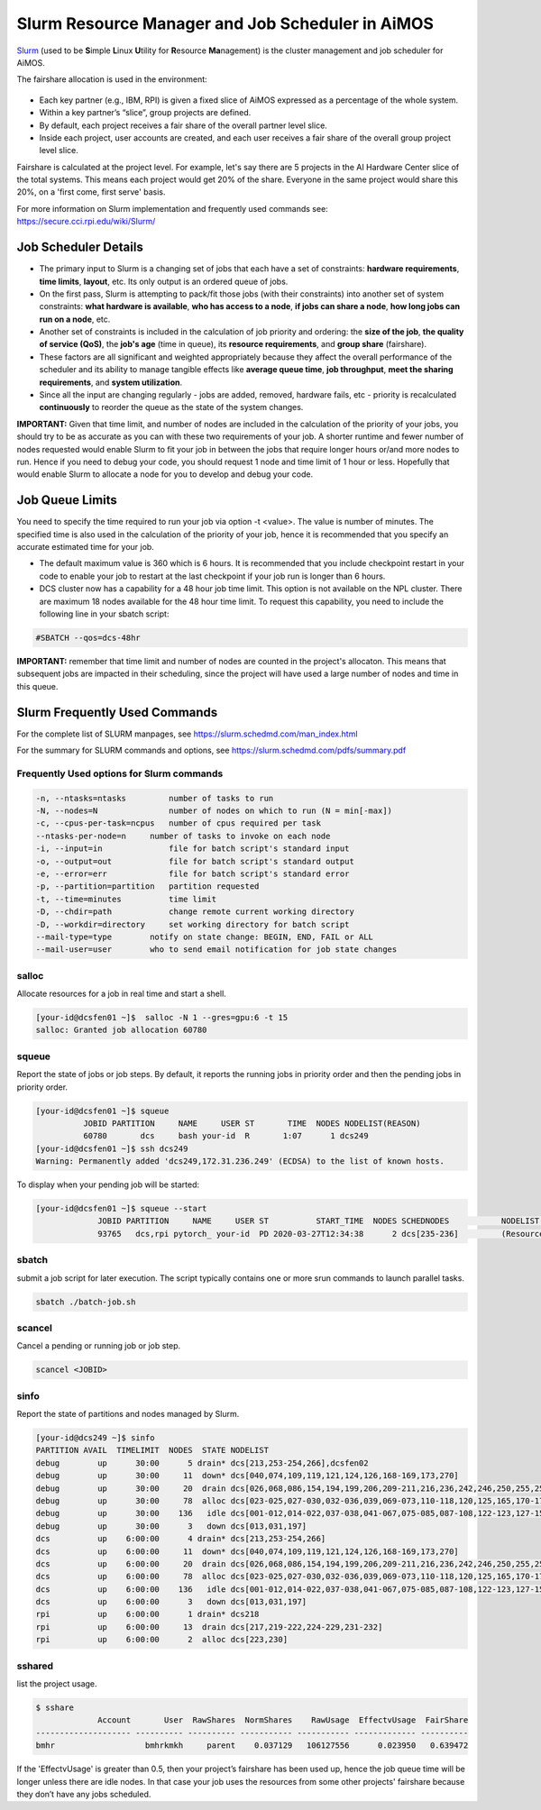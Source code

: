 Slurm Resource Manager and Job Scheduler in AiMOS
=================================================

`Slurm <https://slurm.schedmd.com/overview.html>`_ (used to be \ **S**\imple \ **L**\inux \ **U**\tility for \ **R**\esource \ **Ma**\nagement) is the cluster management and job scheduler for AiMOS.

The fairshare allocation is used in the environment:

.. figure:: AiMOS-allocation2.png

* Each key partner (e.g., IBM, RPI) is given a fixed slice of AiMOS expressed as a percentage of the whole system. 
* Within a key partner’s “slice”, group projects are defined.
* By default, each project receives a fair share of the overall partner level slice.
* Inside each project, user accounts are created, and each user receives a fair share of the overall group project level slice.

Fairshare is calculated at the project level.  For example, let's say there are 5 projects in the AI Hardware Center slice of the total systems.  This means each project would get 20% of the share. Everyone in the same project would share this 20%, on a 'first come, first serve' basis.

For more information on Slurm implementation and frequently used commands see: 
https://secure.cci.rpi.edu/wiki/Slurm/

Job Scheduler Details
^^^^^^^^^^^^^^^^^^^^^

* The primary input to Slurm is a changing set of jobs that each have a set of constraints: **hardware requirements**, **time limits**, **layout**, etc.  Its only output is an ordered queue of jobs. 
* On the first pass, Slurm is attempting to pack/fit those jobs (with their constraints) into another set of system constraints: **what hardware is available**, **who has access to a node**, **if jobs can share a node**, **how long jobs can run on a node**, etc. 
* Another set of constraints is included in the calculation of job priority and ordering: the **size of the job**, **the quality of service (QoS)**, the **job's age** (time in queue), its **resource requirements**, and **group share** (fairshare). 
* These factors are all significant and weighted appropriately because they affect the overall performance of the scheduler and its ability to manage tangible effects like **average queue time**, **job throughput**, **meet the sharing requirements**, and **system utilization**. 
* Since all the input are changing regularly - jobs are added, removed, hardware fails, etc - priority is recalculated **continuously** to reorder the queue as the state of the system changes.


**IMPORTANT:** Given that time limit, and number of nodes are included in the calculation of the priority of your jobs, you should try to be as accurate as you can with these two requirements of your job.  A shorter runtime and fewer number of nodes requested would enable Slurm to fit your job in between the jobs that require longer hours or/and more nodes to run. Hence if you need to debug your code, you should request 1 node and time limit of 1 hour or less.  Hopefully that would enable Slurm to allocate a node for you to develop and debug your code.

Job Queue Limits
^^^^^^^^^^^^^^^^

You need to specify the time required to run your job via option -t <value>. The value is number of minutes. The specified time is also used in the calculation of the priority of your job, hence it is recommended that you specify an accurate estimated time for your job.


* The default maximum value is 360 which is 6 hours. It is recommended that you include checkpoint restart in your code to enable your job to restart at the last checkpoint if your job run is longer than 6 hours.
* DCS cluster now has a capability for a 48 hour job time limit.  This option is not available on the NPL cluster.  There are maximum 18 nodes available for the 48 hour time limit. To request this capability, you need to include the following line in your sbatch script:

.. code:: bash

   #SBATCH --qos=dcs-48hr

**IMPORTANT:** remember that time limit and number of nodes are counted in the project's allocaton. This means that subsequent jobs are impacted in their scheduling, since the project will have used a large number of nodes and time in this queue.

Slurm Frequently Used Commands
^^^^^^^^^^^^^^^^^^^^^^^^^^^^^^

For the complete list of SLURM manpages, see https://slurm.schedmd.com/man_index.html

For the summary for SLURM commands and options, see https://slurm.schedmd.com/pdfs/summary.pdf

Frequently Used options for Slurm commands
++++++++++++++++++++++++++++++++++++++++++

.. code:: bash

   -n, --ntasks=ntasks         number of tasks to run
   -N, --nodes=N               number of nodes on which to run (N = min[-max])
   -c, --cpus-per-task=ncpus   number of cpus required per task
   --ntasks-per-node=n     number of tasks to invoke on each node
   -i, --input=in              file for batch script's standard input
   -o, --output=out            file for batch script's standard output
   -e, --error=err             file for batch script's standard error
   -p, --partition=partition   partition requested
   -t, --time=minutes          time limit
   -D, --chdir=path            change remote current working directory
   -D, --workdir=directory     set working directory for batch script
   --mail-type=type        notify on state change: BEGIN, END, FAIL or ALL
   --mail-user=user        who to send email notification for job state changes  

salloc
++++++

Allocate resources for a job in real time and start a shell.

.. code:: bash

   [your-id@dcsfen01 ~]$  salloc -N 1 --gres=gpu:6 -t 15
   salloc: Granted job allocation 60780

squeue
++++++

Report the state of jobs or job steps. By default, it reports the running jobs in priority order and then the pending jobs in priority order.

.. code:: bash

   [your-id@dcsfen01 ~]$ squeue
             JOBID PARTITION     NAME     USER ST       TIME  NODES NODELIST(REASON)
             60780       dcs     bash your-id  R       1:07      1 dcs249
   [your-id@dcsfen01 ~]$ ssh dcs249
   Warning: Permanently added 'dcs249,172.31.236.249' (ECDSA) to the list of known hosts.



To display when your pending job will be started:

.. code:: bash

  [your-id@dcsfen01 ~]$ squeue --start
               JOBID PARTITION     NAME     USER ST          START_TIME  NODES SCHEDNODES           NODELIST(REASON)
               93765   dcs,rpi pytorch_ your-id  PD 2020-03-27T12:34:38      2 dcs[235-236]         (Resources)


sbatch
++++++

submit a job script for later execution. The script typically contains one or more srun commands to launch parallel tasks.

.. code:: bash

   sbatch ./batch-job.sh

scancel
+++++++

Cancel a pending or running job or job step.

.. code:: bash

   scancel <JOBID> 

sinfo
+++++

Report the state of partitions and nodes managed by Slurm.

.. code:: bash

   [your-id@dcs249 ~]$ sinfo
   PARTITION AVAIL  TIMELIMIT  NODES  STATE NODELIST
   debug        up      30:00      5 drain* dcs[213,253-254,266],dcsfen02
   debug        up      30:00     11  down* dcs[040,074,109,119,121,124,126,168-169,173,270]
   debug        up      30:00     20  drain dcs[026,068,086,154,194,199,206,209-211,216,236,242,246,250,255,257,259-260,269]
   debug        up      30:00     78  alloc dcs[023-025,027-030,032-036,039,069-073,110-118,120,125,165,170-172,174-193,198,200-205,212,237-241,243-245,247-249,256,261-265]
   debug        up      30:00    136   idle dcs[001-012,014-022,037-038,041-067,075-085,087-108,122-123,127-153,155-164,166-167,195-196,207-208,214-215,235,251-252,258,267-268]
   debug        up      30:00      3   down dcs[013,031,197]
   dcs          up    6:00:00      4 drain* dcs[213,253-254,266]
   dcs          up    6:00:00     11  down* dcs[040,074,109,119,121,124,126,168-169,173,270]
   dcs          up    6:00:00     20  drain dcs[026,068,086,154,194,199,206,209-211,216,236,242,246,250,255,257,259-260,269]
   dcs          up    6:00:00     78  alloc dcs[023-025,027-030,032-036,039,069-073,110-118,120,125,165,170-172,174-193,198,200-205,212,237-241,243-245,247-249,256,261-265]
   dcs          up    6:00:00    136   idle dcs[001-012,014-022,037-038,041-067,075-085,087-108,122-123,127-153,155-164,166-167,195-196,207-208,214-215,235,251-252,258,267-268]
   dcs          up    6:00:00      3   down dcs[013,031,197]
   rpi          up    6:00:00      1 drain* dcs218
   rpi          up    6:00:00     13  drain dcs[217,219-222,224-229,231-232]
   rpi          up    6:00:00      2  alloc dcs[223,230]

sshared
+++++++

list the project usage.

.. code:: bash

   $ sshare
                Account       User  RawShares  NormShares    RawUsage  EffectvUsage  FairShare
   -------------------- ---------- ---------- ----------- ----------- ------------- ----------
   bmhr                   bmhrkmkh     parent    0.037129   106127556      0.023950   0.639472


If the 'EffectvUsage' is greater than 0.5, then your project’s fairshare has been used up, hence the job queue time will be longer unless there are idle nodes.  In  that case your job uses the resources from some other projects' fairshare because they don’t have any jobs scheduled.
